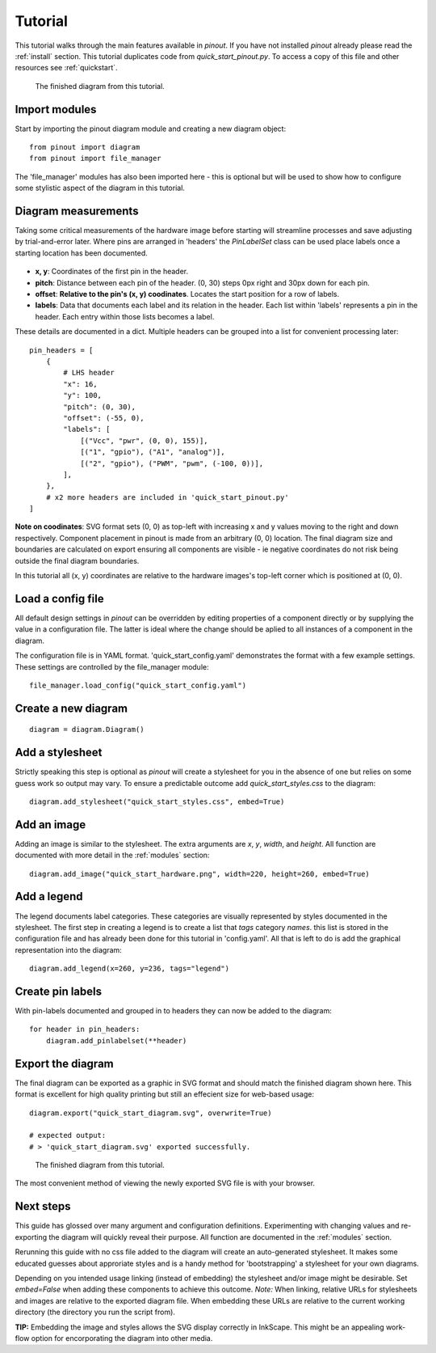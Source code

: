 .. _tutorial:

Tutorial
===============

This tutorial walks through the main features available in *pinout*. If you have not installed *pinout* already please read the :ref:`install` section. This tutorial duplicates code from *quick_start_pinout.py*. To access a copy of this file and other resources see :ref:`quickstart`.

.. figure:: _static/quick_start_diagram.*

   The finished diagram from this tutorial.


Import modules
--------------

Start by importing the pinout diagram module and creating a new diagram object::

    from pinout import diagram
    from pinout import file_manager

The 'file_manager' modules has also been imported here - this is optional but will be used to show how to configure some stylistic aspect of the diagram in this tutorial.

Diagram measurements
--------------------

Taking some critical measurements of the hardware image before starting will streamline processes and save adjusting by trial-and-error later. Where pins are arranged in 'headers' the *PinLabelSet* class can be used place labels once a starting location has been documented.

.. figure:: _static/quick_start_measurements_left_header.*

- **x, y**: Coordinates of the first pin in the header.
- **pitch**: Distance between each pin of the header. (0, 30) steps 0px right and 30px down for each pin.
- **offset**: **Relative to the pin's (x, y) coodinates**. Locates the start position for a row of labels.
- **labels**: Data that documents each label and its relation in the header. Each list within 'labels' represents a pin in the header. Each entry within those lists becomes a label.  

These details are documented in a dict. Multiple headers can be grouped into a list for convenient processing later::

    pin_headers = [
        {
            # LHS header
            "x": 16,
            "y": 100,
            "pitch": (0, 30),
            "offset": (-55, 0),
            "labels": [
                [("Vcc", "pwr", (0, 0), 155)],
                [("1", "gpio"), ("A1", "analog")],
                [("2", "gpio"), ("PWM", "pwm", (-100, 0))],
            ],
        },
        # x2 more headers are included in 'quick_start_pinout.py'
    ]
    
**Note on coodinates**: SVG format sets (0, 0) as top-left with increasing x and y values moving to the right and down respectively. Component placement in pinout is made from an arbitrary (0, 0) location. The final diagram size and boundaries are calculated on export ensuring all components are visible - ie negative coordinates do not risk being outside the final diagram boundaries.

In this tutorial all (x, y) coordinates are relative to the hardware images's top-left corner which is positioned at (0, 0).


Load a config file
------------------
All default design settings in *pinout* can be overridden by editing properties of a component directly or by supplying the value in a configuration file. The latter is ideal where the change should be aplied to all instances of a component in the diagram.

The configuration file is in YAML format. 'quick_start_config.yaml' demonstrates the format with a few example settings. These settings are controlled by the file_manager module::

    file_manager.load_config("quick_start_config.yaml") 


Create a new diagram
--------------------
::

    diagram = diagram.Diagram()


Add a stylesheet
----------------

Strictly speaking this step is optional as *pinout* will create a stylesheet for you in the absence of one but relies on some guess work so output may vary. To ensure a predictable outcome add `quick_start_styles.css` to the diagram::
    
    diagram.add_stylesheet("quick_start_styles.css", embed=True)


Add an image
------------

Adding an image is similar to the stylesheet. The extra arguments are *x*, *y*, *width*, and *height*. All function are documented with more detail in the :ref:`modules` section::

    diagram.add_image("quick_start_hardware.png", width=220, height=260, embed=True)



Add a legend
------------

The legend documents label categories. These categories are visually represented by styles documented in the stylesheet. The first step in creating a legend is to create a list that *tags* category *names*. this list is stored in the configuration file and has already been done for this tutorial in 'config.yaml'. All that is left to do is add the graphical representation into the diagram::

    diagram.add_legend(x=260, y=236, tags="legend")


Create pin labels
-----------------
With pin-labels documented and grouped in to headers they can now be added to the diagram::

    for header in pin_headers:
        diagram.add_pinlabelset(**header)


Export the diagram
------------------


The final diagram can be exported as a graphic in SVG format and should match the finished diagram shown here. This format is excellent for high quality printing but still an effecient size for web-based usage::

    diagram.export("quick_start_diagram.svg", overwrite=True)

    # expected output:
    # > 'quick_start_diagram.svg' exported successfully.

.. figure:: _static/quick_start_diagram.*

    The finished diagram from this tutorial.

    
The most convenient method of viewing the newly exported SVG file is with your browser.


Next steps
----------

This guide has glossed over many argument and configuration definitions. Experimenting with changing values and re-exporting the diagram will quickly reveal their purpose. All function are documented in the :ref:`modules` section.

Rerunning this guide with no css file added to the diagram will create an auto-generated stylesheet. It makes some educated guesses about approriate styles and is a handy method for 'bootstrapping' a stylesheet for your own diagrams.

Depending on you intended usage linking (instead of embedding) the stylesheet and/or image might be desirable. Set `embed=False` when adding these components to achieve this outcome. *Note:* When linking, relative URLs for stylesheets and images are relative to the exported diagram file. When embedding these URLs are relative to the current working directory (the directory you run the script from).

**TIP:** Embedding the image and styles allows the SVG display correctly in InkScape. This might be an appealing work-flow option for encorporating the diagram into other media.
